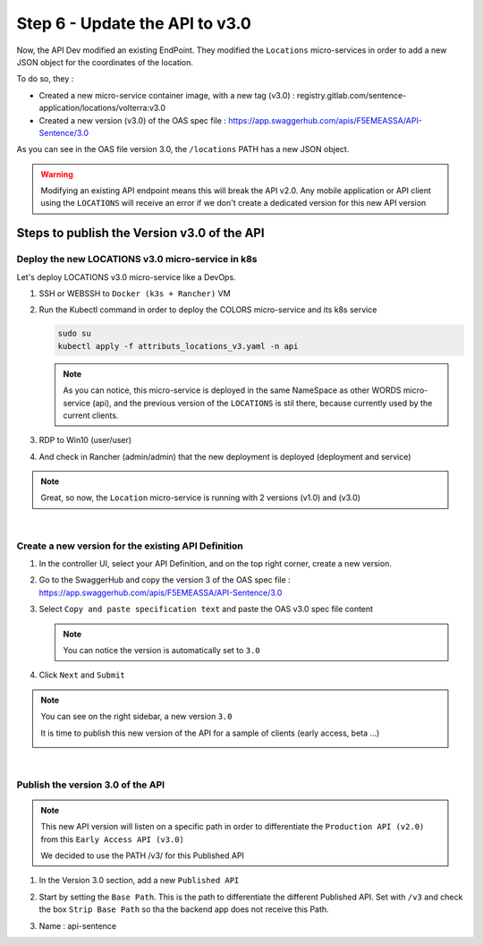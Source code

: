 Step 6 - Update the API to v3.0
###############################

Now, the API Dev modified an existing EndPoint. They modified the ``Locations`` micro-services in order to add a new JSON object for the coordinates of the location.

To do so, they :

- Created a new micro-service container image, with a new tag (v3.0) : registry.gitlab.com/sentence-application/locations/volterra:v3.0
- Created a new version (v3.0) of the OAS spec file : https://app.swaggerhub.com/apis/F5EMEASSA/API-Sentence/3.0

As you can see in the OAS file version 3.0, the ``/locations`` PATH has a new JSON object.

.. image:: ../pictures/lab3/oasv3.png
   :align: center

.. warning:: Modifying an existing API endpoint means this will break the API v2.0. Any mobile application or API client using the ``LOCATIONS`` will receive an error if we don't create a dedicated version for this new API version

Steps to publish the Version v3.0 of the API
********************************************

Deploy the new LOCATIONS v3.0 micro-service in k8s
==================================================

Let's deploy LOCATIONS v3.0 micro-service like a DevOps.

#. SSH or WEBSSH to ``Docker (k3s + Rancher)`` VM
#. Run the Kubectl command in order to deploy the COLORS micro-service and its k8s service

   .. code-block:: bash

      sudo su
      kubectl apply -f attributs_locations_v3.yaml -n api

   .. note:: As you can notice, this micro-service is deployed in the same NameSpace as other WORDS micro-service (api), and the previous version of the ``LOCATIONS`` is stil there, because currently used by the current clients.

#. RDP to Win10 (user/user)
#. And check in Rancher (admin/admin) that the new deployment is deployed (deployment and service)

   .. image:: ../pictures/lab3/rancher-deploy-locationv3.png
      :align: center

   .. image:: ../pictures/lab3/rancher-service-locationv3.png
      :align: center

.. note:: Great, so now, the ``Location`` micro-service is running with 2 versions (v1.0) and (v3.0)

|

Create a new version for the existing API Definition
====================================================

#. In the controller UI, select your API Definition, and on the top right corner, create a new version.

   .. image:: ../pictures/lab3/addversion.png
      :align: center

#. Go to the SwaggerHub and copy the version 3 of the OAS spec file : https://app.swaggerhub.com/apis/F5EMEASSA/API-Sentence/3.0
#. Select ``Copy and paste specification text`` and paste the OAS v3.0 spec file content

   .. note:: You can notice the version is automatically set to ``3.0``

   .. image:: ../pictures/lab3/pasteoas.png
      :align: center

#. Click ``Next`` and ``Submit``

.. note:: You can see on the right sidebar, a new version ``3.0``

   It is time to publish this new version of the API for a sample of clients (early access, beta ...)
   
   .. image:: ../pictures/lab3/version3.png
      :align: center

|

Publish the version 3.0 of the API
==================================

.. note:: This new API version will listen on a specific path in order to differentiate the ``Production API (v2.0)`` from this ``Early Access API (v3.0)``

   We decided to use the PATH /v3/ for this Published API


#. In the Version 3.0 section, add a new ``Published API``

   .. image:: ../pictures/lab3/add-publish-v3.png
      :align: center

#. Start by setting the ``Base Path``. This is the path to differentiate the different Published API. Set with ``/v3`` and check the box ``Strip Base Path`` so tha the backend app does not receive this Path.
#. Name : api-sentence